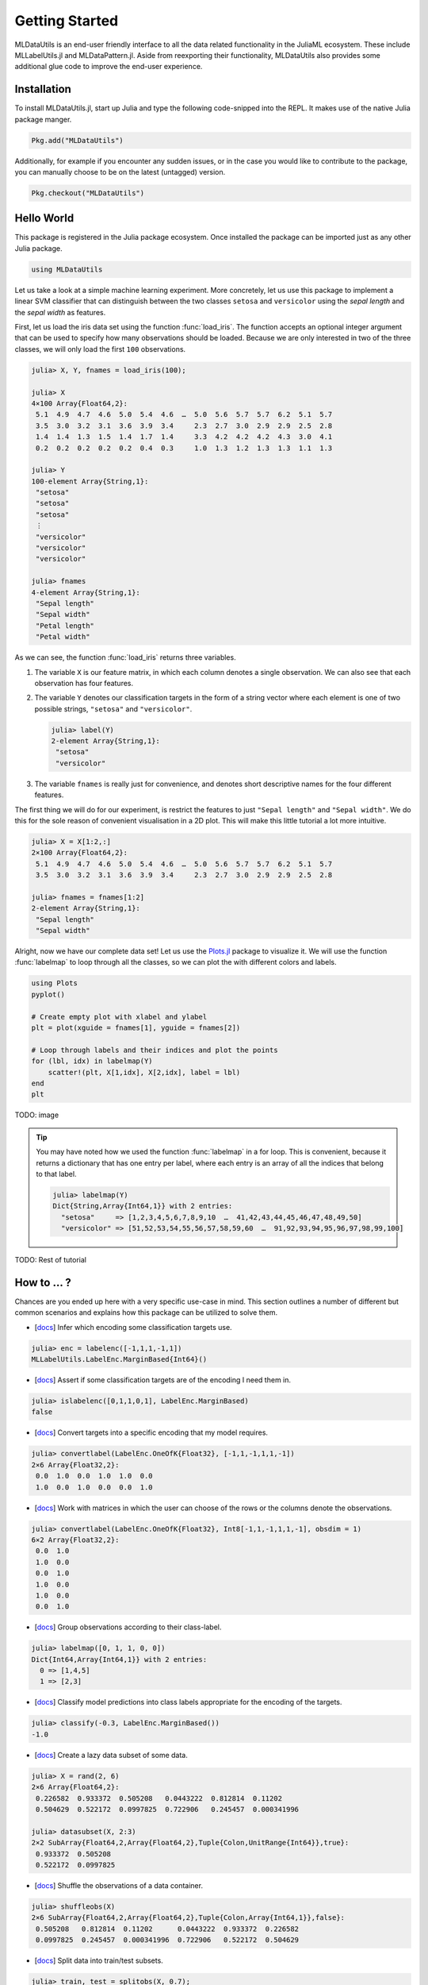 Getting Started
================

MLDataUtils is an end-user friendly interface to all the data
related functionality in the JuliaML ecosystem. These include
MLLabelUtils.jl and MLDataPattern.jl. Aside from reexporting
their functionality, MLDataUtils also provides some additional
glue code to improve the end-user experience.

Installation
-------------

To install MLDataUtils.jl, start up Julia and type the following
code-snipped into the REPL. It makes use of the native Julia
package manger.

.. code-block:: julia

    Pkg.add("MLDataUtils")

Additionally, for example if you encounter any sudden issues,
or in the case you would like to contribute to the package,
you can manually choose to be on the latest (untagged) version.

.. code-block:: julia

    Pkg.checkout("MLDataUtils")


Hello World
------------

This package is registered in the Julia package ecosystem. Once
installed the package can be imported just as any other Julia
package.

.. code-block:: julia

   using MLDataUtils

Let us take a look at a simple machine learning experiment. More
concretely, let us use this package to implement a linear SVM
classifier that can distinguish between the two classes
``setosa`` and ``versicolor`` using the *sepal length* and the
*sepal width* as features.

First, let us load the iris data set using the function
:func:`load_iris`. The function accepts an optional integer
argument that can be used to specify how many observations should
be loaded. Because we are only interested in two of the three
classes, we will only load the first ``100`` observations.

.. code-block:: jlcon

   julia> X, Y, fnames = load_iris(100);

   julia> X
   4×100 Array{Float64,2}:
    5.1  4.9  4.7  4.6  5.0  5.4  4.6  …  5.0  5.6  5.7  5.7  6.2  5.1  5.7
    3.5  3.0  3.2  3.1  3.6  3.9  3.4     2.3  2.7  3.0  2.9  2.9  2.5  2.8
    1.4  1.4  1.3  1.5  1.4  1.7  1.4     3.3  4.2  4.2  4.2  4.3  3.0  4.1
    0.2  0.2  0.2  0.2  0.2  0.4  0.3     1.0  1.3  1.2  1.3  1.3  1.1  1.3

   julia> Y
   100-element Array{String,1}:
    "setosa"
    "setosa"
    "setosa"
    ⋮
    "versicolor"
    "versicolor"
    "versicolor"

   julia> fnames
   4-element Array{String,1}:
    "Sepal length"
    "Sepal width"
    "Petal length"
    "Petal width"

As we can see, the function :func:`load_iris` returns three
variables.

1. The variable ``X`` is our feature matrix, in which each column
   denotes a single observation. We can also see that each
   observation has four features.

2. The variable ``Y`` denotes our classification targets in the
   form of a string vector where each element is one of two
   possible strings, ``"setosa"`` and ``"versicolor"``.

   .. code-block:: jlcon

      julia> label(Y)
      2-element Array{String,1}:
       "setosa"
       "versicolor"

3. The variable ``fnames`` is really just for convenience, and
   denotes short descriptive names for the four different
   features.

The first thing we will do for our experiment, is restrict the
features to just ``"Sepal length"`` and ``"Sepal width"``. We do
this for the sole reason of convenient visualisation in a 2D
plot. This will make this little tutorial a lot more intuitive.

.. code-block:: jlcon

   julia> X = X[1:2,:]
   2×100 Array{Float64,2}:
    5.1  4.9  4.7  4.6  5.0  5.4  4.6  …  5.0  5.6  5.7  5.7  6.2  5.1  5.7
    3.5  3.0  3.2  3.1  3.6  3.9  3.4     2.3  2.7  3.0  2.9  2.9  2.5  2.8

   julia> fnames = fnames[1:2]
   2-element Array{String,1}:
    "Sepal length"
    "Sepal width"

Alright, now we have our complete data set! Let us use the
`Plots.jl <https://github.com/JuliaPlots/Plots.jl>`_ package to
visualize it. We will use the function :func:`labelmap` to loop
through all the classes, so we can plot the with different colors
and labels.

.. code-block:: julia

   using Plots
   pyplot()

   # Create empty plot with xlabel and ylabel
   plt = plot(xguide = fnames[1], yguide = fnames[2])

   # Loop through labels and their indices and plot the points
   for (lbl, idx) in labelmap(Y)
       scatter!(plt, X[1,idx], X[2,idx], label = lbl)
   end
   plt

TODO: image

.. tip::

   You may have noted how we used the function :func:`labelmap`
   in a for loop. This is convenient, because it returns a
   dictionary that has one entry per label, where each entry is
   an array of all the indices that belong to that label.

   .. code-block:: jlcon

      julia> labelmap(Y)
      Dict{String,Array{Int64,1}} with 2 entries:
        "setosa"     => [1,2,3,4,5,6,7,8,9,10  …  41,42,43,44,45,46,47,48,49,50]
        "versicolor" => [51,52,53,54,55,56,57,58,59,60  …  91,92,93,94,95,96,97,98,99,100]

TODO: Rest of tutorial

How to ... ?
-------------

Chances are you ended up here with a very specific use-case in
mind. This section outlines a number of different but common
scenarios and explains how this package can be utilized to solve them.

- [`docs <http://mllabelutilsjl.readthedocs.io/en/latest/api/interface.html#infer>`_] Infer which encoding some classification targets use.

.. code-block:: jlcon

   julia> enc = labelenc([-1,1,1,-1,1])
   MLLabelUtils.LabelEnc.MarginBased{Int64}()

- [`docs <http://mllabelutilsjl.readthedocs.io/en/latest/api/interface.html#assert>`_] Assert if some classification targets are of the encoding I need them in.

.. code-block:: jlcon

   julia> islabelenc([0,1,1,0,1], LabelEnc.MarginBased)
   false

- [`docs <http://mllabelutilsjl.readthedocs.io/en/latest/api/interface.html#convert>`_] Convert targets into a specific encoding that my model requires.

.. code-block:: jlcon

   julia> convertlabel(LabelEnc.OneOfK{Float32}, [-1,1,-1,1,1,-1])
   2×6 Array{Float32,2}:
    0.0  1.0  0.0  1.0  1.0  0.0
    1.0  0.0  1.0  0.0  0.0  1.0

- [`docs <http://mllabelutilsjl.readthedocs.io/en/latest/api/interface.html#obsdim>`_] Work with matrices in which the user can choose of the rows or the columns denote the observations.

.. code-block:: jlcon

   julia> convertlabel(LabelEnc.OneOfK{Float32}, Int8[-1,1,-1,1,1,-1], obsdim = 1)
   6×2 Array{Float32,2}:
    0.0  1.0
    1.0  0.0
    0.0  1.0
    1.0  0.0
    1.0  0.0
    0.0  1.0

- [`docs <http://mllabelutilsjl.readthedocs.io/en/latest/api/targets.html#group>`_] Group observations according to their class-label.

.. code-block:: jlcon

   julia> labelmap([0, 1, 1, 0, 0])
   Dict{Int64,Array{Int64,1}} with 2 entries:
     0 => [1,4,5]
     1 => [2,3]

- [`docs <http://mllabelutilsjl.readthedocs.io/en/latest/api/interface.html#classify>`_] Classify model predictions into class labels appropriate for the encoding of the targets.

.. code-block:: jlcon

   julia> classify(-0.3, LabelEnc.MarginBased())
   -1.0

- [`docs <http://mldatapatternjl.readthedocs.io/en/latest/documentation/datasubset.html>`_] Create a lazy data subset of some data.

.. code-block:: jlcon

   julia> X = rand(2, 6)
   2×6 Array{Float64,2}:
    0.226582  0.933372  0.505208   0.0443222  0.812814  0.11202
    0.504629  0.522172  0.0997825  0.722906   0.245457  0.000341996

   julia> datasubset(X, 2:3)
   2×2 SubArray{Float64,2,Array{Float64,2},Tuple{Colon,UnitRange{Int64}},true}:
    0.933372  0.505208
    0.522172  0.0997825

- [`docs <http://mldatapatternjl.readthedocs.io/en/latest/documentation/datasubset.html#shuffle>`_] Shuffle the observations of a data container.

.. code-block:: jlcon

   julia> shuffleobs(X)
   2×6 SubArray{Float64,2,Array{Float64,2},Tuple{Colon,Array{Int64,1}},false}:
    0.505208   0.812814  0.11202      0.0443222  0.933372  0.226582
    0.0997825  0.245457  0.000341996  0.722906   0.522172  0.504629

- [`docs <http://mldatapatternjl.readthedocs.io/en/latest/documentation/datasubset.html#split>`_] Split data into train/test subsets.

.. code-block:: jlcon

   julia> train, test = splitobs(X, 0.7);

   julia> train
   2×4 SubArray{Float64,2,Array{Float64,2},Tuple{Colon,UnitRange{Int64}},true}:
    0.226582  0.933372  0.505208   0.0443222
    0.504629  0.522172  0.0997825  0.722906

   julia> test
   2×2 SubArray{Float64,2,Array{Float64,2},Tuple{Colon,UnitRange{Int64}},true}:
    0.812814  0.11202
    0.245457  0.000341996

- [`docs <http://mldatapatternjl.readthedocs.io/en/latest/introduction/design.html#tuples>`_] Group multiple variables together and treat them as a single data set.

.. code-block:: jlcon

   julia> shuffleobs(([1,2,3], [:a,:b,:c]))
   ([3,1,2],Symbol[:c,:a,:b])

- [`docs <http://mldatapatternjl.readthedocs.io/en/latest/documentation/datasubset.html#customsubset>`_] Support my own custom user-defined data container type.

.. code-block:: jlcon

   julia> using DataTables, LearnBase

   julia> LearnBase.nobs(dt::AbstractDataTable) = nrow(dt)

   julia> LearnBase.getobs(dt::AbstractDataTable, idx) = dt[idx,:]

   julia> LearnBase.datasubset(dt::AbstractDataTable, idx, ::ObsDim.Undefined) = view(dt, idx)

- [`docs <http://mldatapatternjl.readthedocs.io/en/latest/documentation/targets.html#resampling>`_] Over- or undersample an imbalanced labeled data set.

.. code-block:: jlcon

   julia> undersample([:a,:b,:b,:a,:b,:b])
   4-element SubArray{Symbol,1,Array{Symbol,1},Tuple{Array{Int64,1}},false}:
    :a
    :b
    :b
    :a

- [`docs <http://mldatapatternjl.readthedocs.io/en/latest/documentation/folds.html#k-folds>`_] Repartition a data container using a k-folds scheme.

.. code-block:: jlcon

   julia> folds = kfolds([1,2,3,4,5,6,7,8,9,10], k = 5)
   5-element MLDataPattern.FoldsView{Tuple{SubArray{Int64,1,Array{Int64,1},Tuple{Array{Int64,1}},false},SubArray{Int64,1,Array{Int64,1},Tuple{UnitRange{Int64}},true}},Array{Int64,1},LearnBase.ObsDim.Last,Array{Array{Int64,1},1},Array{UnitRange{Int64},1}}:
    ([3,4,5,6,7,8,9,10],[1,2])
    ([1,2,5,6,7,8,9,10],[3,4])
    ([1,2,3,4,7,8,9,10],[5,6])
    ([1,2,3,4,5,6,9,10],[7,8])
    ([1,2,3,4,5,6,7,8],[9,10])

- [`docs <http://mldatapatternjl.readthedocs.io/en/latest/documentation/dataview.html>`_] Iterate over my data one observation or batch at a time.

.. code-block:: jlcon

   julia> obsview(([1 2 3; 4 5 6], [:a, :b, :c]))
   3-element MLDataPattern.ObsView{Tuple{SubArray{Int64,1,Array{Int64,2},Tuple{Colon,Int64},true},SubArray{Symbol,0,Array{Symbol,1},Tuple{Int64},false}},Tuple{Array{Int64,2},Array{Symbol,1}},Tuple{LearnBase.ObsDim.Last,LearnBase.ObsDim.Last}}:
    ([1,4],:a)
    ([2,5],:b)
    ([3,6],:c)

Getting Help
-------------

To get help on specific functionality you can either look up the
information here, or if you prefer you can make use of Julia's
native doc-system.
The following example shows how to get additional information on
:class:`DataSubset` within Julia's REPL:

.. code-block:: julia

   ?DataSubset

If you find yourself stuck or have other questions concerning the
package you can find us at gitter or the *Machine Learning*
domain on discourse.julialang.org

- `Julia ML on Gitter <https://gitter.im/JuliaML/chat>`_

- `Machine Learning on Julialang <https://discourse.julialang.org/c/domain/ML>`_

If you encounter a bug or would like to participate in the
further development of this package come find us on Github.

- `JuliaML/MLDataUtils.jl <https://github.com/JuliaML/MLDataUtils.jl>`_

